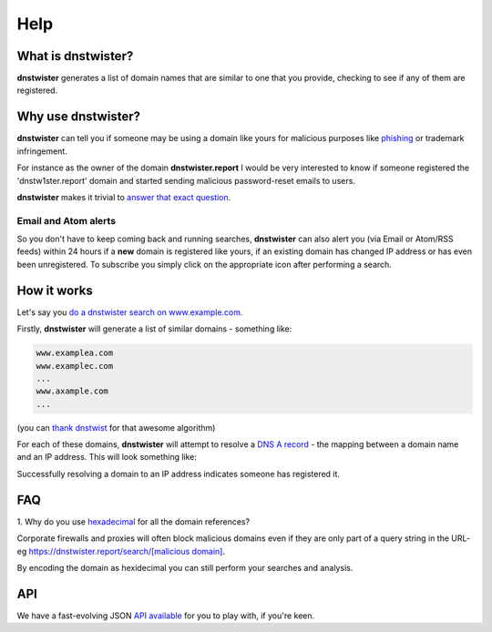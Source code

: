 Help
====

What is dnstwister?
-------------------

**dnstwister** generates a list of domain names that are similar to one that
you provide, checking to see if any of them are registered.

Why use dnstwister?
-------------------

**dnstwister** can tell you if someone may be using a domain like yours for
malicious purposes like `phishing <https://en.wikipedia.org/wiki/Phishing>`_
or trademark infringement.

For instance as the owner of the domain **dnstwister.report** I would be very
interested to know if someone registered the 'dnstw1ster.report' domain and
started sending malicious password-reset emails to users.

**dnstwister** makes it trivial to `answer that exact question 
<https://dnstwister.report/search/646e73747769737465722e7265706f7274>`_.

Email and Atom alerts |email_icon| |feed_icon|
~~~~~~~~~~~~~~~~~~~~~~~~~~~~~~~~~~~~~~~~~~~~~~

..  |email_icon| image:: https://dnstwister.report/static/email.png
    :height: 20
    :width: 20
    :target: #email-and-atom-alerts-email-icon-feed-icon

..  |feed_icon| image:: https://dnstwister.report/static/feed.png
    :height: 20
    :width: 20
    :target: #email-and-atom-alerts-email-icon-feed-icon

So you don't have to keep coming back and running searches, **dnstwister** can
also alert you (via Email or Atom/RSS feeds) within 24 hours if a **new**
domain is registered like yours, if an existing domain has changed IP address
or has even been unregistered. To subscribe you simply click on the
appropriate icon after performing a search.

How it works
------------

Let's say you `do a dnstwister search on www.example.com
<https://dnstwister.report/search/7777772e6578616d706c652e636f6d>`_.

Firstly, **dnstwister** will generate a list of similar domains - something
like:

..  code-block:: none

    www.examplea.com
    www.examplec.com
    ...
    www.axample.com
    ...

(you can `thank dnstwist <https://github.com/elceef/dnstwist>`_ for that
awesome algorithm)

For each of these domains, **dnstwister** will attempt to resolve a `DNS A
record <https://en.wikipedia.org/wiki/List_of_DNS_record_types#A>`_ - the
mapping between a domain name and an IP address. This will look something
like: 

..  image:: _static/search.png

Successfully resolving a domain to an IP address indicates someone has
registered it.

FAQ
---

1. Why do you use `hexadecimal <https://en.wikipedia.org/wiki/Hexadecimal>`_
for all the domain references?

Corporate firewalls and proxies will often block malicious domains even if
they are only part of a query string in the URL- eg
`https://dnstwister.report/search/[malicious domain]
<#faq>`_.

By encoding the domain as hexidecimal you can still perform your searches and
analysis.

API
---

We have a fast-evolving JSON `API available <https://dnstwister.report/api/>`_
for you to play with, if you're keen.
